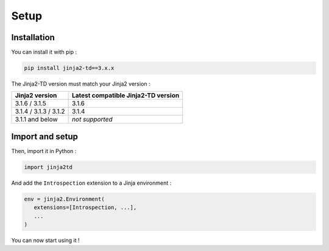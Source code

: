 Setup
=====

Installation
------------

You can install it with pip :

.. code-block:: shell

   pip install jinja2-td==3.x.x

The Jinja2-TD version must match your Jinja2 version :

+-----------------------+-------------------------------------+
| Jinja2 version        | Latest compatible Jinja2-TD version |
+=======================+=====================================+
| 3.1.6 / 3.1.5         | 3.1.6                               |
+-----------------------+-------------------------------------+
| 3.1.4 / 3.1.3 / 3.1.2 | 3.1.4                               |
+-----------------------+-------------------------------------+
| 3.1.1 and below       | *not supported*                     |
+-----------------------+-------------------------------------+


Import and setup
----------------

Then, import it in Python :

.. code-block:: python
   
   import jinja2td

And add the ``Introspection`` extension to a Jinja environment :

.. code-block:: python

   env = jinja2.Environment(
      extensions=[Introspection, ...],
      ...
   )

You can now start using it !